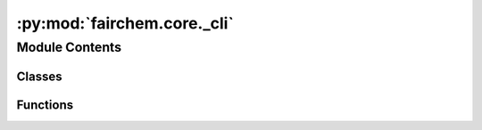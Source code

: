 :py:mod:`fairchem.core._cli`
============================

.. py:module:: fairchem.core._cli

.. autoapi-nested-parse::

   Copyright (c) Facebook, Inc. and its affiliates.

   This source code is licensed under the MIT license found in the
   LICENSE file in the root directory of this source tree.



Module Contents
---------------

Classes
~~~~~~~

.. autoapisummary::

   fairchem.core._cli.Runner



Functions
~~~~~~~~~

.. autoapisummary::

   fairchem.core._cli.main



.. py:class:: Runner(distributed: bool = False)


   Bases: :py:obj:`submitit.helpers.Checkpointable`

   Derived callable classes are requeued after timeout with their current
   state dumped at checkpoint.

   __call__ method must be implemented to make your class a callable.

   .. note::

      The following implementation of the checkpoint method resubmits the full current
      state of the callable (self) with the initial argument. You may want to replace the method to
      curate the state (dump a neural network to a standard format and remove it from
      the state so that not to pickle it) and change/remove the initial parameters.

   .. py:method:: __call__(config: dict) -> None


   .. py:method:: checkpoint(*args, **kwargs)

      Resubmits the same callable with the same arguments



.. py:function:: main()

   Run the main ocp-models program.


